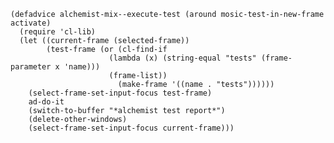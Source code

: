#+BEGIN_SRC elisp
(defadvice alchemist-mix--execute-test (around mosic-test-in-new-frame activate)
  (require 'cl-lib)
  (let ((current-frame (selected-frame))
        (test-frame (or (cl-find-if
                      (lambda (x) (string-equal "tests" (frame-parameter x 'name)))
                      (frame-list))
                        (make-frame '((name . "tests"))))))
    (select-frame-set-input-focus test-frame)
    ad-do-it
    (switch-to-buffer "*alchemist test report*")
    (delete-other-windows)    
    (select-frame-set-input-focus current-frame)))
#+END_SRC
